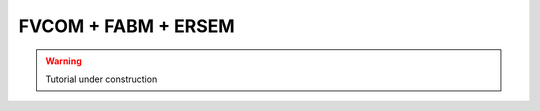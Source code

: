 .. _fvcom:


FVCOM + FABM + ERSEM
~~~~~~~~~~~~~~~~~~~~

.. warning::
    Tutorial under construction
